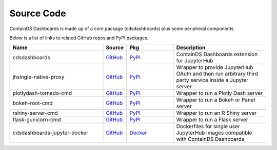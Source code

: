 .. _sourcecode:


Source Code
-----------

ContainDS Dashboards is made up of a core package (cdsdashboards) plus some peripheral components.

Below is a list of links to related GitHub repos and PyPI packages.

.. csv-table::
    :header: "Name", "Source", "Pkg", "Description"
    :widths: 30, 5, 15, 30

    "cdsdashboards", `GitHub <https://github.com/ideonate/cdsdashboards>`__, `PyPI <https://pypi.org/project/cdsdashboards/>`__, "ContainDS Dashboards extension for JupyterHub"
    "jhsingle-native-proxy", `GitHub <https://github.com/ideonate/jhsingle-native-proxy>`__, `PyPI <https://pypi.org/project/jhsingle-native-proxy/>`__, "Wrapper to provide JupyterHub OAuth and then run arbitrary third party service inside a Jupyter server"
    "plotlydash-tornado-cmd", `GitHub <https://github.com/ideonate/plotlydash-tornado-cmd>`__, `PyPI <https://pypi.org/project/plotlydash-tornado-cmd/>`__, "Wrapper to run a Plotly Dash server"
    "bokeh-root-cmd", `GitHub <https://github.com/ideonate/bokeh-root-cmd>`__, `PyPI <https://pypi.org/project/bokeh-root-cmd/>`__, "Wrapper to run a Bokeh or Panel server"
    "rshiny-server-cmd", `GitHub <https://github.com/ideonate/rshiny-server-cmd>`__, `PyPI <https://pypi.org/project/rshiny-server-cmd/>`__, "Wrapper to run an R Shiny server"
    "flask-gunicorn-cmd", `GitHub <https://github.com/ideonate/flask-gunicorn-cmd>`__, `PyPI <https://pypi.org/project/flask-gunicorn-cmd/>`__, "Wrapper to run a Flask server"
    "cdsdashboards-jupyter-docker", `GitHub <https://github.com/ideonate/cdsdashboards-jupyter-docker>`__, `Docker <https://hub.docker.com/u/ideonate>`__, "Dockerfiles for single user JupyterHub images compatible with ContainDS Dashboards"

